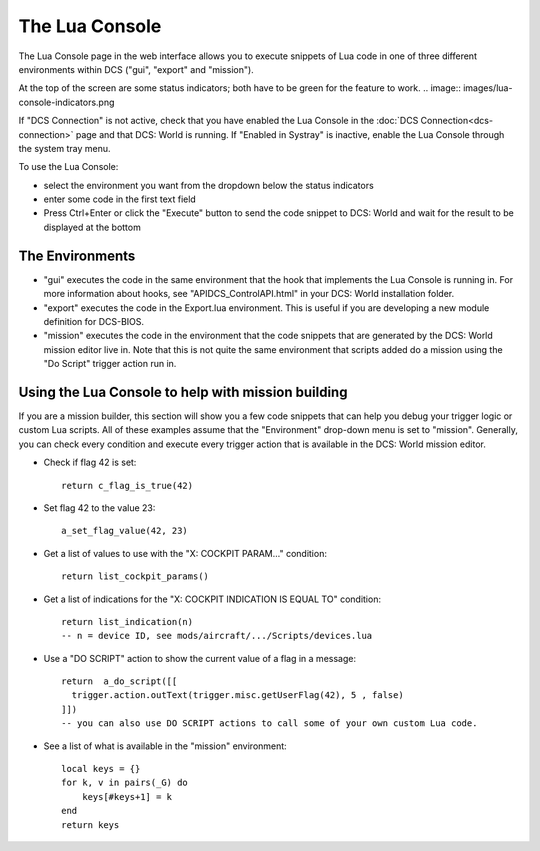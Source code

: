 The Lua Console
===============

The Lua Console page in the web interface allows you to execute snippets of Lua code in one of three different environments within DCS ("gui", "export" and "mission").

At the top of the screen are some status indicators; both have to be green for the feature to work.
.. image:: images/lua-console-indicators.png

If "DCS Connection" is not active, check that you have enabled the Lua Console in the :doc:`DCS Connection<dcs-connection>` page and that DCS: World is running. If "Enabled in Systray" is inactive, enable the Lua Console through the system tray menu.

To use the Lua Console:

* select the environment you want from the dropdown below the status indicators
* enter some code in the first text field
* Press Ctrl+Enter or click the "Execute" button to send the code snippet to DCS: World and wait for the result to be displayed at the bottom

The Environments
----------------

* "gui" executes the code in the same environment that the hook that implements the Lua Console is running in.
  For more information about hooks, see "API\DCS_ControlAPI.html" in your DCS: World installation folder.
* "export" executes the code in the Export.lua environment. This is useful if you are developing a new module definition for DCS-BIOS.
* "mission" executes the code in the environment that the code snippets that are generated by the DCS: World mission editor live in. Note that this is not quite the same environment that scripts added do a mission using the "Do Script" trigger action run in.

Using the Lua Console to help with mission building
---------------------------------------------------

If you are a mission builder, this section will show you a few code snippets that can help you debug your trigger logic or custom Lua scripts.
All of these examples assume that the "Environment" drop-down menu is set to "mission".
Generally, you can check every condition and execute every trigger action that is available in the DCS: World mission editor.

.. highlight:: lua

* Check if flag 42 is set::

    return c_flag_is_true(42)

* Set flag 42 to the value 23::

    a_set_flag_value(42, 23)

* Get a list of values to use with the "X: COCKPIT PARAM..." condition::

    return list_cockpit_params()

* Get a list of indications for the "X: COCKPIT INDICATION IS EQUAL TO" condition::

    return list_indication(n)
    -- n = device ID, see mods/aircraft/.../Scripts/devices.lua

* Use a "DO SCRIPT" action to show the current value of a flag in a message::

    return  a_do_script([[
      trigger.action.outText(trigger.misc.getUserFlag(42), 5 , false)
    ]])
    -- you can also use DO SCRIPT actions to call some of your own custom Lua code.

* See a list of what is available in the "mission" environment::

    local keys = {}
    for k, v in pairs(_G) do
        keys[#keys+1] = k  
    end
    return keys